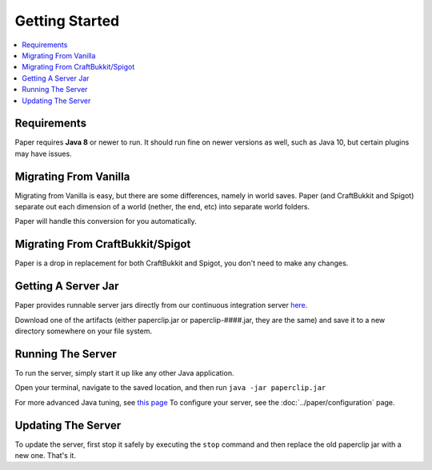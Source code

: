 ===============
Getting Started
===============

.. contents::
   :depth: 1
   :local:

Requirements
~~~~~~~~~~~~

Paper requires **Java 8** or newer to run. It should run fine on newer versions
as well, such as Java 10, but certain plugins may have issues.

Migrating From Vanilla
~~~~~~~~~~~~~~~~~~~~~~

Migrating from Vanilla is easy, but there are some differences, namely in
world saves. Paper (and CraftBukkit and Spigot) separate out each dimension of
a world (nether, the end, etc) into separate world folders.

Paper will handle this conversion for you automatically.

Migrating From CraftBukkit/Spigot
~~~~~~~~~~~~~~~~~~~~~~~~~~~~~~~~~

Paper is a drop in replacement for both CraftBukkit and Spigot, you don't need
to make any changes.

Getting A Server Jar
~~~~~~~~~~~~~~~~~~~~~

Paper provides runnable server jars directly from our continuous integration
server `here <https://papermc.io/downloads>`_.

Download one of the artifacts (either paperclip.jar or paperclip-####.jar, they
are the same) and save it to a new directory somewhere on your file system.

Running The Server
~~~~~~~~~~~~~~~~~~

To run the server, simply start it up like any other Java application.

Open your terminal, navigate to the saved location, and then run
``java -jar paperclip.jar``

For more advanced Java tuning, see `this page <https://mcflags.emc.gs>`_
To configure your server, see the :doc:`../paper/configuration` page.

Updating The Server
~~~~~~~~~~~~~~~~~~~

To update the server, first stop it safely by executing the ``stop`` command
and then replace the old paperclip jar with a new one. That's it.
